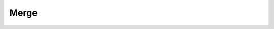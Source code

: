 Merge
-----------

.. doxygenclass:: LAdd

.. doxygenclass:: LAverage

.. doxygenclass:: LConcat

.. doxygenclass:: LMatMul

.. doxygenclass:: LMaximum

.. doxygenclass:: LMinimum

.. doxygenclass:: LSubtract